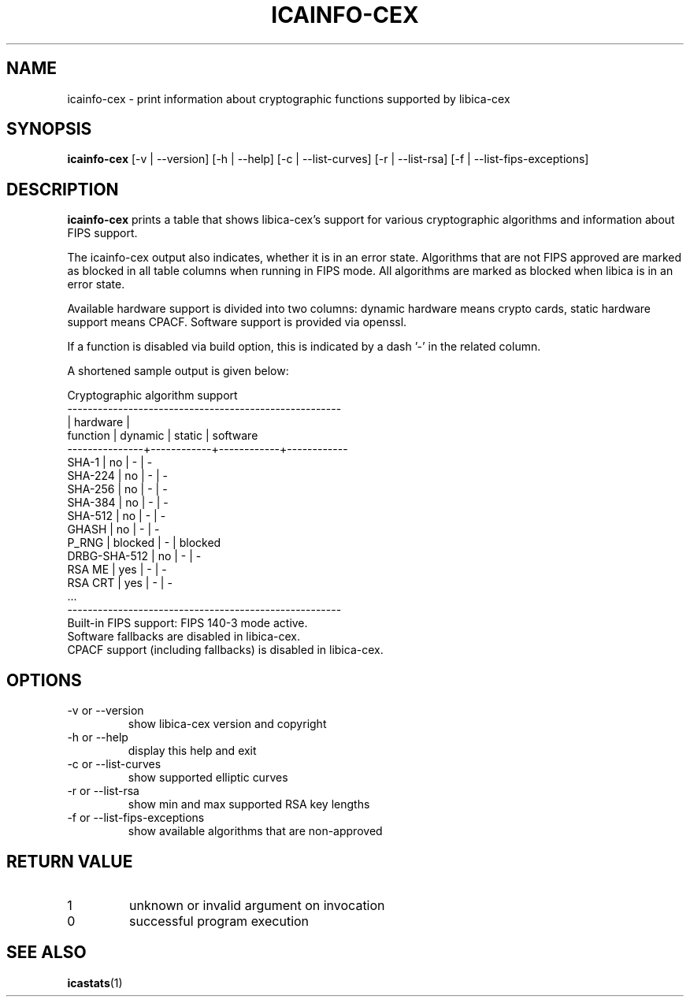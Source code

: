 .\" icainfo-cex man page source
.\"
.\" use
.\"   groff -man -Tutf8 icainfo-cex.1
.\" or
.\"   nroff -man icainfo-cex.1
.\" to process this source
.\"
.TH ICAINFO-CEX 1 2022-11-21 IBM "icainfo-cex user manual"
.SH NAME
icainfo-cex \- print information about cryptographic functions supported by libica-cex
.SH SYNOPSIS
.B icainfo-cex
[-v | --version] [-h | --help] [-c | --list-curves] [-r | --list-rsa]
[-f | --list-fips-exceptions]
.SH DESCRIPTION
.B icainfo-cex
prints a table that shows libica-cex's support for various cryptographic
algorithms and information about FIPS support.

The icainfo-cex output also indicates, whether it is in an error state.
Algorithms that are not FIPS approved are marked as blocked in all table
columns when running in FIPS mode. All algorithms are marked as blocked when
libica is in an error state.

Available hardware support is divided into two columns: dynamic hardware
means crypto cards, static hardware support means CPACF. Software support
is provided via openssl.

If a function is disabled via build option, this is indicated
by a dash '-' in the related column.

A shortened sample output is given below:
.P
.nf
      Cryptographic algorithm support
------------------------------------------------------
               |         hardware        |
 function      |   dynamic  |   static   |  software
---------------+------------+------------+------------
         SHA-1 |     no     |      -     |    -
       SHA-224 |     no     |      -     |    -
       SHA-256 |     no     |      -     |    -
       SHA-384 |     no     |      -     |    -
       SHA-512 |     no     |      -     |    -
         GHASH |     no     |      -     |    -
         P_RNG |  blocked   |      -     |  blocked
  DRBG-SHA-512 |     no     |      -     |    -
        RSA ME |    yes     |      -     |    -
       RSA CRT |    yes     |      -     |    -
           ...
------------------------------------------------------
Built-in FIPS support: FIPS 140-3 mode active.
Software fallbacks are disabled in libica-cex.
CPACF support (including fallbacks) is disabled in libica-cex.
.fi
.SH OPTIONS
.IP "-v or --version"
show libica-cex version and copyright
.IP "-h or --help"
display this help and exit
.IP "-c or --list-curves"
show supported elliptic curves
.IP "-r or --list-rsa"
show min and max supported RSA key lengths
.IP "-f or --list-fips-exceptions"
show available algorithms that are non-approved
.SH RETURN VALUE
.IP 1
unknown or invalid argument on invocation
.IP 0
successful program execution
.SH "SEE ALSO"
.BR icastats (1)


